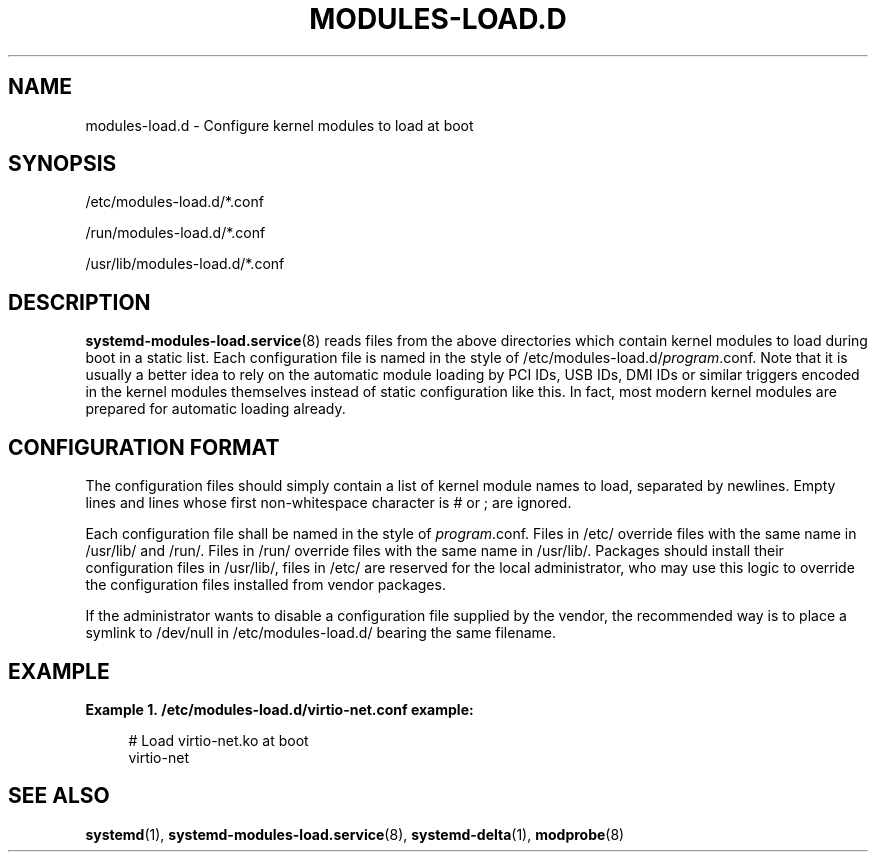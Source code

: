'\" t
.TH "MODULES\-LOAD\&.D" "5" "" "systemd 217" "modules-load.d"
.\" -----------------------------------------------------------------
.\" * Define some portability stuff
.\" -----------------------------------------------------------------
.\" ~~~~~~~~~~~~~~~~~~~~~~~~~~~~~~~~~~~~~~~~~~~~~~~~~~~~~~~~~~~~~~~~~
.\" http://bugs.debian.org/507673
.\" http://lists.gnu.org/archive/html/groff/2009-02/msg00013.html
.\" ~~~~~~~~~~~~~~~~~~~~~~~~~~~~~~~~~~~~~~~~~~~~~~~~~~~~~~~~~~~~~~~~~
.ie \n(.g .ds Aq \(aq
.el       .ds Aq '
.\" -----------------------------------------------------------------
.\" * set default formatting
.\" -----------------------------------------------------------------
.\" disable hyphenation
.nh
.\" disable justification (adjust text to left margin only)
.ad l
.\" -----------------------------------------------------------------
.\" * MAIN CONTENT STARTS HERE *
.\" -----------------------------------------------------------------
.SH "NAME"
modules-load.d \- Configure kernel modules to load at boot
.SH "SYNOPSIS"
.PP
/etc/modules\-load\&.d/*\&.conf
.PP
/run/modules\-load\&.d/*\&.conf
.PP
/usr/lib/modules\-load\&.d/*\&.conf
.SH "DESCRIPTION"
.PP
\fBsystemd-modules-load.service\fR(8)
reads files from the above directories which contain kernel modules to load during boot in a static list\&. Each configuration file is named in the style of
/etc/modules\-load\&.d/\fIprogram\fR\&.conf\&. Note that it is usually a better idea to rely on the automatic module loading by PCI IDs, USB IDs, DMI IDs or similar triggers encoded in the kernel modules themselves instead of static configuration like this\&. In fact, most modern kernel modules are prepared for automatic loading already\&.
.SH "CONFIGURATION FORMAT"
.PP
The configuration files should simply contain a list of kernel module names to load, separated by newlines\&. Empty lines and lines whose first non\-whitespace character is # or ; are ignored\&.
.PP
Each configuration file shall be named in the style of
\fIprogram\fR\&.conf\&. Files in
/etc/
override files with the same name in
/usr/lib/
and
/run/\&. Files in
/run/
override files with the same name in
/usr/lib/\&. Packages should install their configuration files in
/usr/lib/, files in
/etc/
are reserved for the local administrator, who may use this logic to override the configuration files installed from vendor packages\&.
.PP
If the administrator wants to disable a configuration file supplied by the vendor, the recommended way is to place a symlink to
/dev/null
in
/etc/modules\-load\&.d/
bearing the same filename\&.
.SH "EXAMPLE"
.PP
\fBExample\ \&1.\ \&/etc/modules-load.d/virtio-net.conf example:\fR
.sp
.if n \{\
.RS 4
.\}
.nf
# Load virtio\-net\&.ko at boot
virtio\-net
.fi
.if n \{\
.RE
.\}
.SH "SEE ALSO"
.PP
\fBsystemd\fR(1),
\fBsystemd-modules-load.service\fR(8),
\fBsystemd-delta\fR(1),
\fBmodprobe\fR(8)
